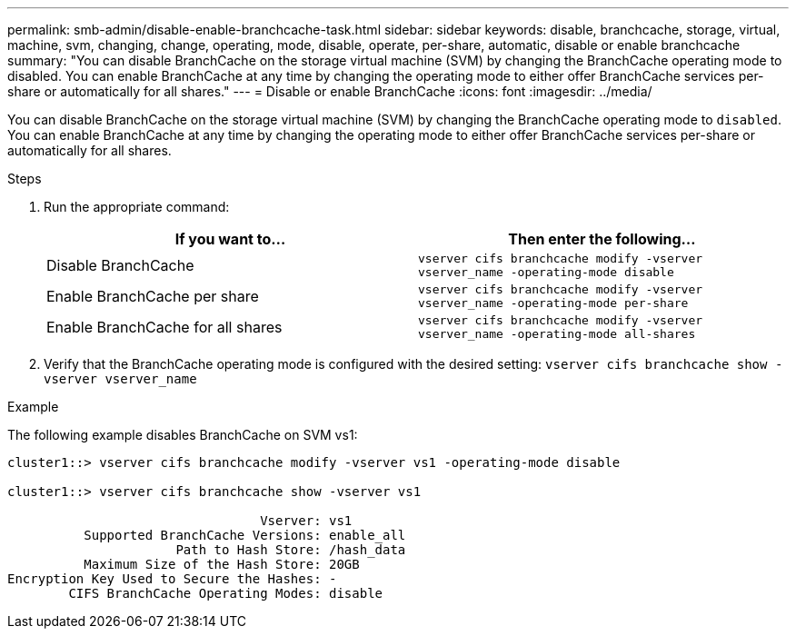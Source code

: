 ---
permalink: smb-admin/disable-enable-branchcache-task.html
sidebar: sidebar
keywords: disable, branchcache, storage, virtual, machine, svm, changing, change, operating, mode, disable, operate, per-share, automatic, disable or enable branchcache
summary: "You can disable BranchCache on the storage virtual machine (SVM) by changing the BranchCache operating mode to disabled. You can enable BranchCache at any time by changing the operating mode to either offer BranchCache services per-share or automatically for all shares."
---
= Disable or enable BranchCache
:icons: font
:imagesdir: ../media/

[.lead]
You can disable BranchCache on the storage virtual machine (SVM) by changing the BranchCache operating mode to `disabled`. You can enable BranchCache at any time by changing the operating mode to either offer BranchCache services per-share or automatically for all shares.

.Steps

. Run the appropriate command:
+
[options="header"]
|===
| If you want to...| Then enter the following...
a|
Disable BranchCache
a|
`vserver cifs branchcache modify -vserver vserver_name -operating-mode disable`
a|
Enable BranchCache per share
a|
`vserver cifs branchcache modify -vserver vserver_name -operating-mode per-share`
a|
Enable BranchCache for all shares
a|
`vserver cifs branchcache modify -vserver vserver_name -operating-mode all-shares`
|===

. Verify that the BranchCache operating mode is configured with the desired setting: `vserver cifs branchcache show -vserver vserver_name`

.Example

The following example disables BranchCache on SVM vs1:

----
cluster1::> vserver cifs branchcache modify -vserver vs1 -operating-mode disable

cluster1::> vserver cifs branchcache show -vserver vs1

                                 Vserver: vs1
          Supported BranchCache Versions: enable_all
                      Path to Hash Store: /hash_data
          Maximum Size of the Hash Store: 20GB
Encryption Key Used to Secure the Hashes: -
        CIFS BranchCache Operating Modes: disable
----
